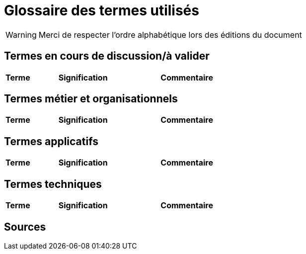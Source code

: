 = Glossaire des termes utilisés

WARNING: Merci de respecter l'ordre alphabétique lors des éditions du document


== Termes en cours de discussion/à valider

[cols="1,4,4"]
|=======================================================================
|Terme |Signification | Commentaire


|=======================================================================

== Termes métier et organisationnels

[cols="1,4,4"]
|=======================================================================
|Terme |Signification |Commentaire



|=======================================================================

== Termes applicatifs

[cols="1,4,4"]
|=======================================================================
|Terme |Signification | Commentaire


|=======================================================================


== Termes techniques 

[cols="1,4,4"]
|=======================================================================
|Terme |Signification | Commentaire


|=======================================================================

== Sources

